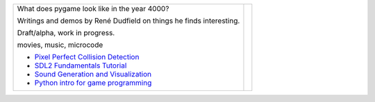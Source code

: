 +--------------------------------------------------------------+-----------------+
| What does pygame look like                                   |                 |
| in the year 4000?                                            |                 |
|                                                              |                 |
| Writings and demos by                                        |                 |
| René Dudfield on things                                      |                 |
| he finds interesting.                                        | |pygame4000for| |
|                                                              |                 |
| Draft/alpha, work in progress.                               |                 |
|                                                              |                 |
| movies, music, microcode                                     |                 |
|                                                              |                 |
| - `Pixel Perfect Collision Detection <pixel_perfect_>`__     |                 |
| - `SDL2 Fundamentals Tutorial <sdl2_basics_>`__              |                 |
| - `Sound Generation and Visualization <sound_generation_>`__ |                 |
| - `Python intro for game programming <python_game_>`__       |                 |
+--------------------------------------------------------------+-----------------+



.. _pixel_perfect: docs/pixel_perfect_collision_detection.rst
.. _sdl2_basics: docs/sdl2_basics_tutorial_fundamentals.rst
.. _sound_generation: docs/sound_generation_and_drawing.rst
.. _python_game: docs/python_game_programming.rst

.. |pygame4000for| image:: docs/images/what-is-a-pygame-4000-for.png
   :scale: 50%
   :width: 200%
   :align: middle

